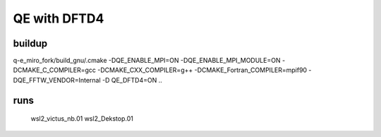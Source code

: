 QE with DFTD4
=============


buildup
~~~~~~~~
q-e_miro_fork/build_gnu/.cmake -DQE_ENABLE_MPI=ON -DQE_ENABLE_MPI_MODULE=ON  -DCMAKE_C_COMPILER=gcc -DCMAKE_CXX_COMPILER=g++ -DCMAKE_Fortran_COMPILER=mpif90  -DQE_FFTW_VENDOR=Internal  -D QE_DFTD4=ON   ..


runs
~~~~
 wsl2_victus_nb.01
 wsl2_Dekstop.01
